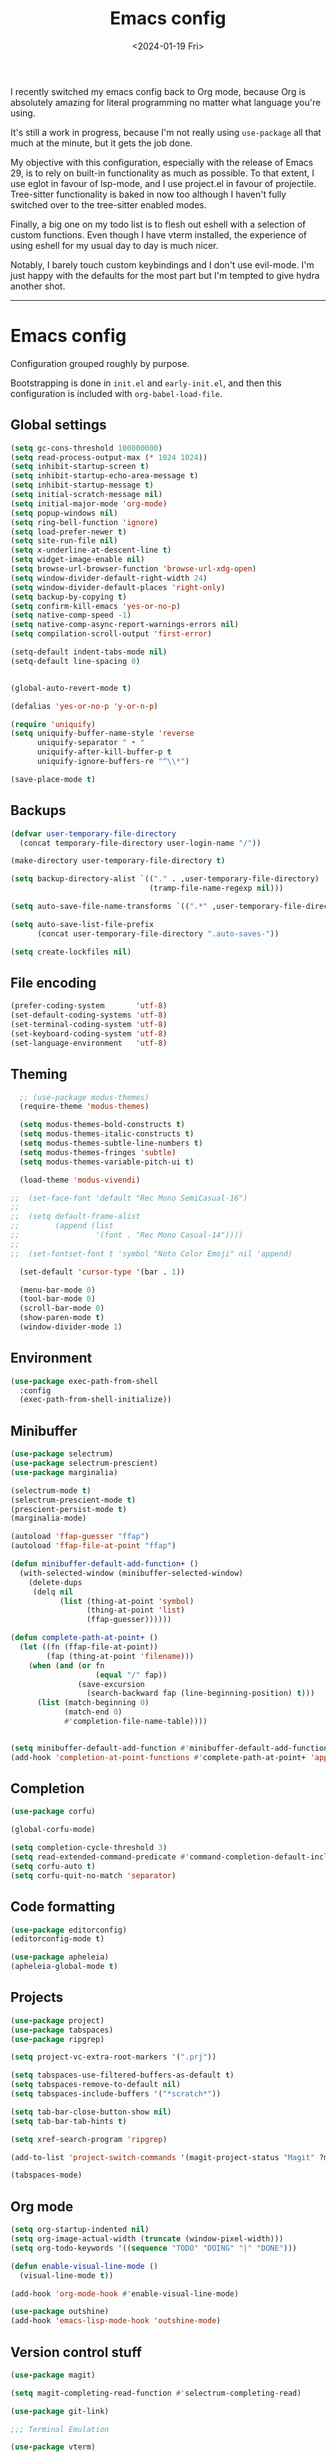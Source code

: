 #+TITLE: Emacs config
#+DATE: <2024-01-19 Fri>
#+CATEGORY: Emacs 

I recently switched my emacs config back to Org mode, because Org is absolutely amazing for literal programming no matter what language you're using.

It's still a work in progress, because I'm not really using ~use-package~ all that much at the minute, but it gets the job done.

My objective with this configuration, especially with the release of Emacs 29, is to rely on built-in functionality as much as possible. To that extent, I use eglot in favour of lsp-mode, and I use project.el in favour of projectile. Tree-sitter functionality is baked in now too although I haven't fully switched over to the tree-sitter enabled modes.

Finally, a big one on my todo list is to flesh out eshell with a selection of custom functions. Even though I have vterm installed, the experience of using eshell for my usual day to day is much nicer.

Notably, I barely touch custom keybindings and I don't use evil-mode. I'm just happy with the defaults for the most part but I'm tempted to give hydra another shot.

-----

* Emacs config

Configuration grouped roughly by purpose.

Bootstrapping is done in ~init.el~ and ~early-init.el~, and then this configuration is included with ~org-babel-load-file~.

** Global settings

#+begin_src emacs-lisp
  (setq gc-cons-threshold 100000000)
  (setq read-process-output-max (* 1024 1024))
  (setq inhibit-startup-screen t)
  (setq inhibit-startup-echo-area-message t)
  (setq inhibit-startup-message t)
  (setq initial-scratch-message nil)
  (setq initial-major-mode 'org-mode)
  (setq popup-windows nil)
  (setq ring-bell-function 'ignore)
  (setq load-prefer-newer t)
  (setq site-run-file nil)
  (setq x-underline-at-descent-line t)
  (setq widget-image-enable nil)
  (setq browse-url-browser-function 'browse-url-xdg-open)
  (setq window-divider-default-right-width 24)
  (setq window-divider-default-places 'right-only)
  (setq backup-by-copying t)
  (setq confirm-kill-emacs 'yes-or-no-p)
  (setq native-comp-speed -1)
  (setq native-comp-async-report-warnings-errors nil)
  (setq compilation-scroll-output 'first-error)

  (setq-default indent-tabs-mode nil)
  (setq-default line-spacing 0)


  (global-auto-revert-mode t)

  (defalias 'yes-or-no-p 'y-or-n-p)

  (require 'uniquify)
  (setq uniquify-buffer-name-style 'reverse
        uniquify-separator " • "
        uniquify-after-kill-buffer-p t
        uniquify-ignore-buffers-re "^\\*")

  (save-place-mode t)
#+end_src

** Backups

#+begin_src emacs-lisp
  (defvar user-temporary-file-directory
    (concat temporary-file-directory user-login-name "/"))

  (make-directory user-temporary-file-directory t)

  (setq backup-directory-alist `(("." . ,user-temporary-file-directory)
                                 (tramp-file-name-regexp nil)))

  (setq auto-save-file-name-transforms `((".*" ,user-temporary-file-directory t)))

  (setq auto-save-list-file-prefix
        (concat user-temporary-file-directory ".auto-saves-"))

  (setq create-lockfiles nil)
#+end_src

** File encoding

#+begin_src emacs-lisp
  (prefer-coding-system       'utf-8)
  (set-default-coding-systems 'utf-8)
  (set-terminal-coding-system 'utf-8)
  (set-keyboard-coding-system 'utf-8)
  (set-language-environment   'utf-8)
#+end_src

** Theming

#+begin_src emacs-lisp
    ;; (use-package modus-themes)
    (require-theme 'modus-themes)

    (setq modus-themes-bold-constructs t)
    (setq modus-themes-italic-constructs t)
    (setq modus-themes-subtle-line-numbers t)
    (setq modus-themes-fringes 'subtle)
    (setq modus-themes-variable-pitch-ui t)

    (load-theme 'modus-vivendi)

  ;;  (set-face-font 'default "Rec Mono SemiCasual-16")
  ;;
  ;;  (setq default-frame-alist
  ;;        (append (list
  ;;                 '(font . "Rec Mono Casual-14"))))
  ;;
  ;;  (set-fontset-font t 'symbol "Noto Color Emoji" nil 'append)

    (set-default 'cursor-type '(bar . 1))

    (menu-bar-mode 0)
    (tool-bar-mode 0)
    (scroll-bar-mode 0)
    (show-paren-mode t)
    (window-divider-mode 1)
#+end_src

** Environment

#+begin_src emacs-lisp
  (use-package exec-path-from-shell
    :config
    (exec-path-from-shell-initialize))
  #+end_src

** Minibuffer

#+begin_src emacs-lisp
  (use-package selectrum)
  (use-package selectrum-prescient)
  (use-package marginalia)

  (selectrum-mode t)
  (selectrum-prescient-mode t)
  (prescient-persist-mode t)
  (marginalia-mode)

  (autoload 'ffap-guesser "ffap")
  (autoload 'ffap-file-at-point "ffap")

  (defun minibuffer-default-add-function+ ()
    (with-selected-window (minibuffer-selected-window)
      (delete-dups
       (delq nil
             (list (thing-at-point 'symbol)
                   (thing-at-point 'list)
                   (ffap-guesser))))))

  (defun complete-path-at-point+ ()
    (let ((fn (ffap-file-at-point))
          (fap (thing-at-point 'filename)))
      (when (and (or fn
                     (equal "/" fap))
                 (save-excursion
                   (search-backward fap (line-beginning-position) t)))
        (list (match-beginning 0)
              (match-end 0)
              #'completion-file-name-table))))


  (setq minibuffer-default-add-function #'minibuffer-default-add-function+)
  (add-hook 'completion-at-point-functions #'complete-path-at-point+ 'append)
#+end_src

** Completion

#+begin_src emacs-lisp
  (use-package corfu)

  (global-corfu-mode)

  (setq completion-cycle-threshold 3)
  (setq read-extended-command-predicate #'command-completion-default-include-p)
  (setq corfu-auto t)
  (setq corfu-quit-no-match 'separator)
#+end_src

** Code formatting

#+begin_src emacs-lisp
  (use-package editorconfig)
  (editorconfig-mode t)

  (use-package apheleia)
  (apheleia-global-mode t)
#+end_src

** Projects

#+begin_src emacs-lisp
  (use-package project)
  (use-package tabspaces)
  (use-package ripgrep)

  (setq project-vc-extra-root-markers '(".prj"))

  (setq tabspaces-use-filtered-buffers-as-default t)
  (setq tabspaces-remove-to-default nil)
  (setq tabspaces-include-buffers '("*scratch*"))

  (setq tab-bar-close-button-show nil)
  (setq tab-bar-tab-hints t)

  (setq xref-search-program 'ripgrep)

  (add-to-list 'project-switch-commands '(magit-project-status "Magit" ?m))

  (tabspaces-mode)
#+end_src

** Org mode

#+begin_src emacs-lisp
  (setq org-startup-indented nil)
  (setq org-image-actual-width (truncate (window-pixel-width)))
  (setq org-todo-keywords '((sequence "TODO" "DOING" "|" "DONE")))

  (defun enable-visual-line-mode ()
    (visual-line-mode t))

  (add-hook 'org-mode-hook #'enable-visual-line-mode)

  (use-package outshine)
  (add-hook 'emacs-lisp-mode-hook 'outshine-mode)
#+end_src

** Version control stuff

#+begin_src emacs-lisp
  (use-package magit)

  (setq magit-completing-read-function #'selectrum-completing-read)

  (use-package git-link)

  ;;; Terminal Emulation

  (use-package vterm)
#+end_src

** Programming languages

*** Tree Sitter

#+begin_src emacs-lisp
  (require 'treesit)

  (setq treesit-language-source-alist
        '((bash . ("git@github.com:tree-sitter/tree-sitter-bash.git"))
          (c . ("git@github.com:tree-sitter/tree-sitter-c.git"))
          (cpp . ("git@github.com:tree-sitter/tree-sitter-cpp.git"))
          (css . ("git@github.com:tree-sitter/tree-sitter-css.git"))
          (elixir . ("git@github.com:elixir-lang/tree-sitter-elixir.git"))
          (heex . ("git@github.com:phoenixframework/tree-sitter-heex.git"))
          (go . ("git@github.com:tree-sitter/tree-sitter-go.git"))
          (html . ("git@github.com:tree-sitter/tree-sitter-html.git"))
          (javascript . ("git@github.com:tree-sitter/tree-sitter-javascript.git"))
          (json . ("git@github.com:tree-sitter/tree-sitter-json.git"))
          (lua . ("git@github.com:Azganoth/tree-sitter-lua.git"))
          (make . ("git@github.com:alemuller/tree-sitter-make.git"))
          (ocaml . ("git@github.com:tree-sitter/tree-sitter-ocaml.git" "ocaml/src" "ocaml"))
          (python . ("git@github.com:tree-sitter/tree-sitter-python.git"))
          (php . ("git@github.com:tree-sitter/tree-sitter-php.git"))
          (typescript . ("git@github.com:tree-sitter/tree-sitter-typescript.git" "typescript/src" "typescript"))
          (ruby . ("git@github.com:tree-sitter/tree-sitter-ruby.git"))
          (rust . ("git@github.com:tree-sitter/tree-sitter-rust.git"))
          (sql . ("git@github.com:m-novikov/tree-sitter-sql.git"))
          (toml . ("git@github.com:tree-sitter/tree-sitter-toml.git"))
          (zig . ("git@github.com:GrayJack/tree-sitter-zig.git"))))

  (require 'ansi-color)

  (defun colorize-compilation-buffer ()
    (ansi-color-apply-on-region compilation-filter-start (point-max)))

  (add-hook 'compilation-filter-hook 'colorize-compilation-buffer)
#+end_src

*** Language servers

#+begin_src emacs-lisp
  (require 'eglot)

  (fset #'jsonrpc--log-event #'ignore)
#+end_src

*** Language management

#+begin_src emacs-lisp
  (use-package asdf
    :straight (:type git :host github :repo "tabfugnic/asdf.el"))

  (require 'asdf)

  (asdf-enable)
#+end_src

*** Language specific packages

**** Ruby
#+begin_src emacs-lisp
  (use-package enh-ruby-mode)

  (add-to-list 'auto-mode-alist
               '("\\(?:\\.rb\\|ru\\|rake\\|thor\\|jbuilder\\|gemspec\\|podspec\\|/\\(?:Gem\\|Rake\\|Cap\\|Thor\\|Vagrant\\|Guard\\|Pod\\)file\\)\\'" . enh-ruby-mode))

  (use-package rubocop)
  (add-hook 'enh-ruby-mode-hook #'rubocop-mode)
  (add-hook 'enh-ruby-mode-hook 'eglot-ensure)

  (use-package bundler)
#+end_src

**** Elixir

#+begin_src emacs-lisp
  (use-package elixir-mode)
  (use-package exunit)
  (use-package mix)

  (add-to-list 'auto-mode-alist '("\\(?:\\.ex\\|\\.exs\\)" . elixir-mode))
  (add-to-list 'eglot-server-programs '(elixir-mode "~/.local/bin/elixir-ls-0.15.0/language_server.sh"))

  (add-hook 'elixir-mode-hook 'eglot-ensure)
  (add-hook 'elixir-mode-hook 'mix-minor-mode)
#+end_src

**** Markdown

#+begin_src emacs-lisp
  (use-package markdown-toc)
#+end_src

**** YAML

#+begin_src emacs-lisp
  (use-package yaml-mode)
#+end_src

**** Web Dev

#+begin_src emacs-lisp
  (use-package typescript-mode)
  (use-package web-mode)
  (use-package json-mode)

  (add-to-list 'auto-mode-alist '("\\.tsx?\\'" . typescript-mode))

  (add-hook 'typescript-mode-hook 'eglot-ensure)
#+end_src

**** Zig

#+begin_src emacs-lisp
  (use-package zig-mode)
#+end_src

**** Haskell

#+begin_src emacs-lisp
  (use-package haskell-mode)
#+end_src

**** Nix

#+begin_src emacs-lisp
  (use-package nix-mode)
  (add-to-list 'auto-mode-alist '("\\.nix\\'" . nix-mode))
#+end_src

**** Rust

#+begin_src emacs-lisp
  (use-package rustic)

  (setq rustic-format-on-save t)
  (setq rustic-format-trigger 'on-save)
#+end_src

**** Go

#+begin_src emacs-lisp
  (use-package go-mode)
#+end_src

**** Protobuf

#+begin_src emacs-lisp
  (use-package protobuf-mode)
  (add-to-list 'auto-mode-alist '("\\.proto?\\'" . protobuf-mode))
#+end_src

**** Smalltalk

#+begin_src emacs-lisp
  (use-package smalltalk-mode)
#+end_src

**** Devops

#+begin_src emacs-lisp
  (use-package kubernetes)
  (use-package terraform-mode)
  (use-package dockerfile-mode)

  (add-to-list 'auto-mode-alist '("\\.tf\\'" . terraform-mode))
  (add-to-list 'auto-mode-alist '("\\Dockerfile" . dockerfile-mode))
#+end_src

*** Reading / Browsing

**** Pocket

#+begin_src emacs-lisp
  (use-package pocket-reader)
#+end_src
  
*** Direnv (always load last)

#+begin_src emacs-lisp
  (use-package envrc)

  (envrc-global-mode)
#+end_src


*** Custom overrides

#+begin_src emacs-lisp
  (custom-set-variables
   ;; custom-set-variables was added by Custom.
   ;; If you edit it by hand, you could mess it up, so be careful.
   ;; Your init file should contain only one such instance.
   ;; If there is more than one, they won't work right.
   '(safe-local-variable-values '((require . "publish.el"))))
  (custom-set-faces
   ;; custom-set-faces was added by Custom.
   ;; If you edit it by hand, you could mess it up, so be careful.
   ;; Your init file should contain only one such instance.
   ;; If there is more than one, they won't work right.
   )
  (put 'downcase-region 'disabled nil)
  (put 'upcase-region 'disabled nil)
  (put 'narrow-to-region 'disabled nil)
#+end_src

